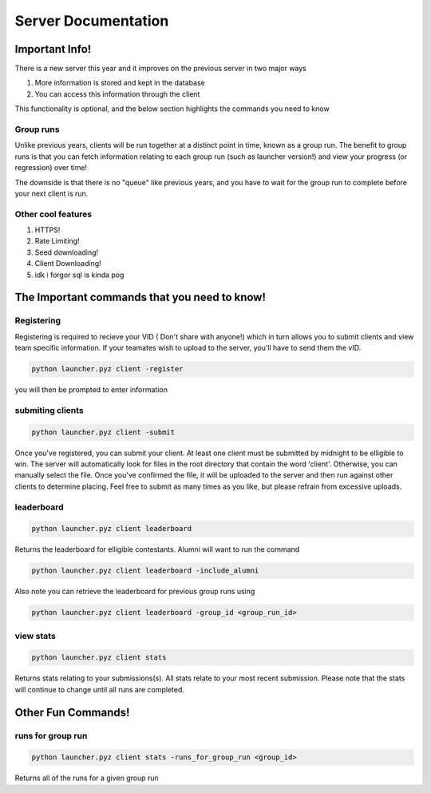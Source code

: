 ======================
Server Documentation
======================

Important Info!
================

There is a new server this year and it improves on the previous server in two major ways

1. More information is stored and kept in the database
2. You can access this information through the client

This functionality is optional, and the below section highlights the commands you need to know

Group runs
------------

Unlike previous years, clients will be run together at a distinct point in time, known as a group run. The 
benefit to group runs is that you can fetch information relating to each group run (such as launcher version!)
and view your progress (or regression) over time!

The downside is that there is no "queue" like previous years, and you have to wait for the group run to complete 
before your next client is run. 

Other cool features
---------------------

1. HTTPS!
2. Rate Limiting!
3. Seed downloading!
4. Client Downloading!
5. idk i forgor sql is kinda pog


The Important commands that you need to know!
================================================

Registering
------------

Registering is required to recieve your VID ( Don't share with anyone!) which in turn allows you to submit clients and view 
team specific information. If your teamates wish to upload to the server, you'll have to send them the vID.

.. code-block:: python

    python launcher.pyz client -register

you will then be prompted to enter information


submiting clients
--------------------

.. code-block:: python

    python launcher.pyz client -submit

Once you've registered, you can submit your client. At least one client must be submitted by midnight to be elligible to win. The server will automatically look for files in the 
root directory that contain the word 'client'. Otherwise, you can manually select the file. Once you've confirmed the file, it will be uploaded to the server and 
then run against other clients to determine placing. Feel free to submit as many times as you like, but please refrain from excessive uploads.

leaderboard
--------------

.. code-block:: python

    python launcher.pyz client leaderboard

Returns the leaderboard for elligible contestants. Alumni will want to run the command

.. code-block:: python

    python launcher.pyz client leaderboard -include_alumni

Also note you can retrieve the leaderboard for previous group runs using

.. code-block:: python

    python launcher.pyz client leaderboard -group_id <group_run_id>


view stats
------------

.. code-block:: python

    python launcher.pyz client stats

Returns stats relating to your submissions(s). All stats relate to your most recent submission. Please note that the stats will continue to change until all 
runs are completed.


Other Fun Commands!
=====================

runs for group run
-------------------

.. code-block:: python

    python launcher.pyz client stats -runs_for_group_run <group_id>

Returns all of the runs for a given group run






